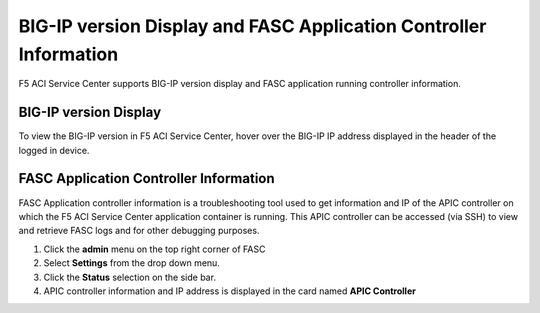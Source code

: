 BIG-IP version Display and FASC Application Controller Information
==================================================================
F5 ACI Service Center supports BIG-IP version display and FASC application running controller information.

BIG-IP version Display
------------------------
To view the BIG-IP version in F5 ACI Service Center, hover over the BIG-IP IP address displayed in the header of the logged in device.

FASC Application Controller Information
-------------------------------------------
FASC Application controller information is a troubleshooting tool used to get information and IP of the APIC controller on which the F5 ACI Service Center application container is running. This APIC controller can be accessed (via SSH) to view and retrieve FASC logs and for other debugging purposes.

1. Click the **admin** menu on the top right corner of FASC

2. Select **Settings** from the drop down menu.

3. Click the **Status** selection on the side bar.

4. APIC controller information and IP address is displayed in the card named **APIC Controller**
